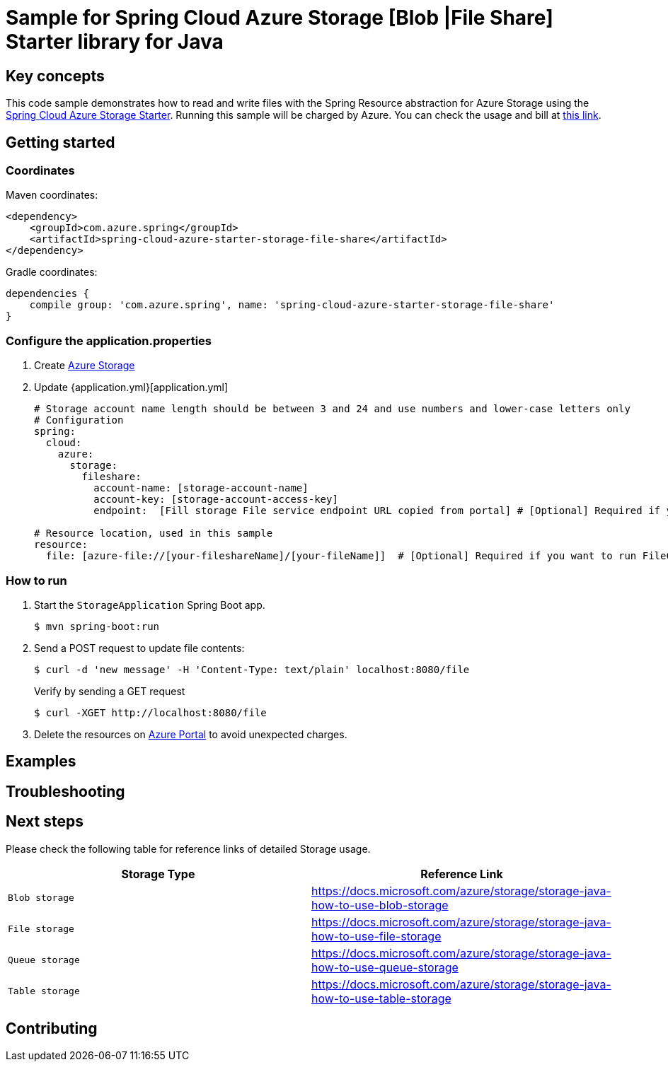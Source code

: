 :azure-spring-boot-starter-storage: https://github.com/Azure/azure-sdk-for-java/blob/azure-spring-boot_3.6.0/sdk/spring/azure-spring-boot-starter-storage
:azure-storage: https://docs.microsoft.com/azure/storage/
:application-properties: https://github.com/Azure-Samples/azure-spring-boot-samples/blob/main/storage/azure-spring-boot-starter-storage/storage-resource/src/main/resources/application.properties
:ready-to-run-checklist: https://github.com/Azure-Samples/azure-spring-boot-samples/blob/main/ENVIRONMENT_CHECKLIST.md#ready-to-run-checklist
:microsoft-account: https://azure.microsoft.com/account/
:storage-howto-blob: https://docs.microsoft.com/azure/storage/storage-java-how-to-use-blob-storage
:storage-howto-file: https://docs.microsoft.com/azure/storage/storage-java-how-to-use-file-storage
:storage-howto-table: https://docs.microsoft.com/azure/storage/storage-java-how-to-use-table-storage
:storage-howto-queue: https://docs.microsoft.com/azure/storage/storage-java-how-to-use-queue-storage
= Sample for Spring Cloud Azure Storage [Blob |File Share] Starter library for Java

== Key concepts
This code sample demonstrates how to read and write files with the Spring Resource abstraction for Azure Storage using the
link:{azure-spring-boot-starter-storage}[Spring Cloud Azure Storage Starter]. Running this sample will be charged by Azure.
You can check the usage and bill at {microsoft-account}[this link].

== Getting started

=== Coordinates
Maven coordinates:

[source,xml]
----
<dependency>
    <groupId>com.azure.spring</groupId>
    <artifactId>spring-cloud-azure-starter-storage-file-share</artifactId>
</dependency>
----

Gradle coordinates:

[source]
----
dependencies {
    compile group: 'com.azure.spring', name: 'spring-cloud-azure-starter-storage-file-share'
}
----

=== Configure the application.properties

1. Create {azure-storage}[Azure Storage]

2. Update {application.yml}[application.yml]

+
....

# Storage account name length should be between 3 and 24 and use numbers and lower-case letters only
# Configuration
spring:
  cloud:
    azure:
      storage:
        fileshare:
          account-name: [storage-account-name]
          account-key: [storage-account-access-key]
          endpoint:  [Fill storage File service endpoint URL copied from portal] # [Optional] Required if you want to run FileController

# Resource location, used in this sample
resource:
  file: [azure-file://[your-fileshareName]/[your-fileName]]  # [Optional] Required if you want to run FileController

....

=== How to run
1. Start the `StorageApplication` Spring Boot app.
+
```
$ mvn spring-boot:run
```

2. Send a POST request to update file contents:
+
```
$ curl -d 'new message' -H 'Content-Type: text/plain' localhost:8080/file
```
+
Verify by sending a GET request
+
```
$ curl -XGET http://localhost:8080/file
```

3. Delete the resources on http://ms.portal.azure.com/[Azure Portal] to avoid unexpected charges.

== Examples
== Troubleshooting
== Next steps
Please check the following table for reference links of detailed Storage usage.

|===
|Storage Type | Reference Link

|`Blob storage` | {storage-howto-blob}[https://docs.microsoft.com/azure/storage/storage-java-how-to-use-blob-storage]
|`File storage` | {storage-howto-file}[https://docs.microsoft.com/azure/storage/storage-java-how-to-use-file-storage]
|`Queue storage` | {storage-howto-queue}[https://docs.microsoft.com/azure/storage/storage-java-how-to-use-queue-storage]
|`Table storage` | {storage-howto-table}[https://docs.microsoft.com/azure/storage/storage-java-how-to-use-table-storage]
|===

== Contributing
